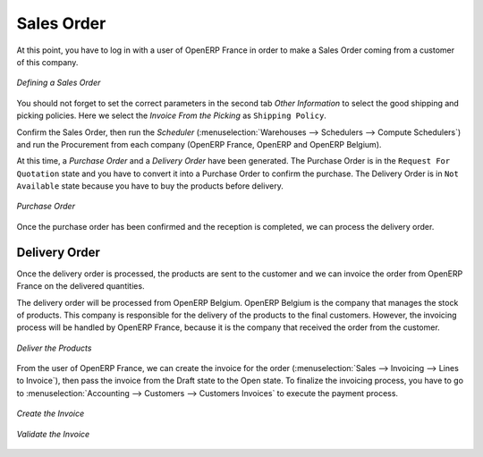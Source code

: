Sales Order
-----------

At this point, you have to log in with a user of OpenERP France in order to make a Sales Order coming from a customer 
of this company.

.. figure:: images/sales_order_1tab.png
   :scale: 75
   :align: center
   
   *Defining a Sales Order*

You should not forget to set the correct parameters in the second tab `Other Information` to select the good shipping 
and picking policies. Here we select the `Invoice From the Picking` as ``Shipping Policy``. 

Confirm the Sales Order, then run the `Scheduler` (:menuselection:`Warehouses --> Schedulers --> Compute 
Schedulers`) and run the Procurement from each company (OpenERP France, OpenERP and OpenERP Belgium).

At this time, a `Purchase Order` and a `Delivery Order` have been generated. The Purchase Order is in the ``Request For 
Quotation`` state and you have to convert it into a Purchase Order to confirm the purchase. The Delivery Order is in ``Not Available`` state because you have to buy the products before delivery.

.. figure:: images/request_quotation.png
   :scale: 75
   :align: center
   
   *Purchase Order*

Once the purchase order has been confirmed and the reception is completed, we can process the delivery order.

Delivery Order
^^^^^^^^^^^^^^
Once the delivery order is processed, the products are sent to the customer and we can invoice the order from OpenERP 
France on the delivered quantities.

The delivery order will be processed from OpenERP Belgium. OpenERP Belgium is the company that manages the stock of products. 
This company is responsible for the delivery of the products to the final customers. However, the invoicing process will be 
handled by OpenERP France, because it is the company that received the order from the customer.

.. figure:: images/delivery_order.png
   :scale: 75
   :align: center
   
   *Deliver the Products*
   
From the user of OpenERP France, we can create the invoice for the order (:menuselection:`Sales --> Invoicing --> Lines 
to Invoice`), then pass the invoice from the Draft state to the Open state. To finalize the invoicing process, you have to 
go to :menuselection:`Accounting --> Customers --> Customers Invoices` to execute the payment process.

.. figure:: images/delivery_order_fr.png
   :scale: 75
   :align: center
   
   *Create the Invoice*
   
.. figure:: images/customer_invoice.png
   :scale: 75
   :align: center
   
   *Validate the Invoice*



.. Copyright © Open Object Press. All rights reserved.

.. You may take electronic copy of this publication and distribute it if you don't
.. change the content. You can also print a copy to be read by yourself only.

.. We have contracts with different publishers in different countries to sell and
.. distribute paper or electronic based versions of this book (translated or not)
.. in bookstores. This helps to distribute and promote the OpenERP product. It
.. also helps us to create incentives to pay contributors and authors using author
.. rights of these sales.

.. Due to this, grants to translate, modify or sell this book are strictly
.. forbidden, unless Tiny SPRL (representing Open Object Press) gives you a
.. written authorisation for this.

.. Many of the designations used by manufacturers and suppliers to distinguish their
.. products are claimed as trademarks. Where those designations appear in this book,
.. and Open Object Press was aware of a trademark claim, the designations have been
.. printed in initial capitals.

.. While every precaution has been taken in the preparation of this book, the publisher
.. and the authors assume no responsibility for errors or omissions, or for damages
.. resulting from the use of the information contained herein.

.. Published by Open Object Press, Grand Rosière, Belgium



